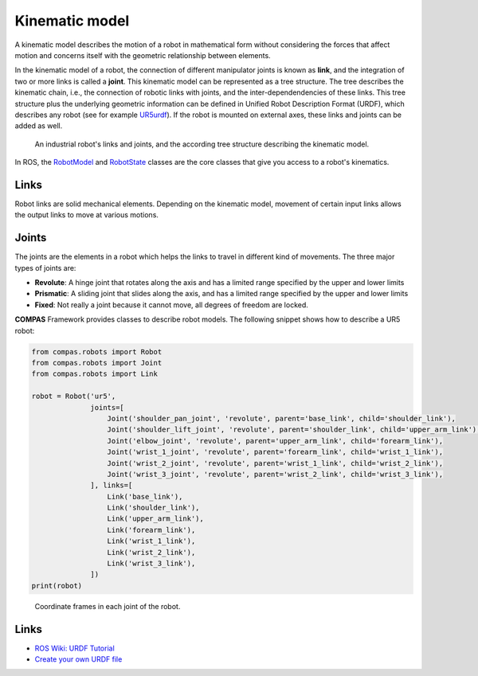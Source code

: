 ********************************************************************************
Kinematic model
********************************************************************************

A kinematic model describes the motion of a robot in mathematical form without
considering the forces that affect motion and concerns itself with the geometric
relationship between elements.

In the kinematic model of a robot, the connection of different manipulator
joints is known as **link**, and the integration of two or more links is called
a **joint**. This kinematic model can be represented as a tree structure. The tree
describes the kinematic chain, i.e., the connection of robotic links with
joints, and the inter-dependendencies of these links. This tree structure plus
the underlying geometric information can be defined in Unified Robot
Description Format (URDF), which describes any robot (see for example
UR5urdf_). If the robot is mounted on external axes, these links and joints
can be added as well.

.. figure:: 03_robot_links_and_joints.jpg
    :figclass: figure
    :class: figure-img img-fluid

    An industrial robot's links and joints, and the according tree structure
    describing the kinematic model.

.. Actually it would be good to have here a robot on a linear axis...

In ROS, the RobotModel_ and RobotState_ classes are the core classes that
give you access to a robot's kinematics.

.. _RobotModel: https://docs.ros.org/kinetic/api/moveit_core/html/classmoveit_1_1core_1_1RobotModel.html
.. _RobotState: https://docs.ros.org/kinetic/api/moveit_core/html/classmoveit_1_1core_1_1RobotState.html
.. _UR5urdf: https://github.com/ros-industrial/universal_robot/blob/kinetic-devel/ur_description/urdf/ur5.urdf.xacro

Links
==================
Robot links are solid mechanical elements. Depending on the kinematic model, movement
of certain input links allows the output links to move at various motions.

Joints
==================
The joints are the elements in a robot which helps the links to travel in different
kind of movements. The three major types of joints are:

* **Revolute**: A hinge joint that rotates along the axis and has a limited range specified by the upper and lower limits
* **Prismatic**: A sliding joint that slides along the axis, and has a limited range specified by the upper and lower limits
* **Fixed**: Not really a joint because it cannot move, all degrees of freedom are locked.


**COMPAS** Framework provides classes to describe robot models. The following snippet shows how to describe a UR5 robot:

.. code-block:: python

    from compas.robots import Robot
    from compas.robots import Joint
    from compas.robots import Link

    robot = Robot('ur5',
                  joints=[
                      Joint('shoulder_pan_joint', 'revolute', parent='base_link', child='shoulder_link'),
                      Joint('shoulder_lift_joint', 'revolute', parent='shoulder_link', child='upper_arm_link'),
                      Joint('elbow_joint', 'revolute', parent='upper_arm_link', child='forearm_link'),
                      Joint('wrist_1_joint', 'revolute', parent='forearm_link', child='wrist_1_link'),
                      Joint('wrist_2_joint', 'revolute', parent='wrist_1_link', child='wrist_2_link'),
                      Joint('wrist_3_joint', 'revolute', parent='wrist_2_link', child='wrist_3_link'),
                  ], links=[
                      Link('base_link'),
                      Link('shoulder_link'),
                      Link('upper_arm_link'),
                      Link('forearm_link'),
                      Link('wrist_1_link'),
                      Link('wrist_2_link'),
                      Link('wrist_3_link'),
                  ])
    print(robot)


.. figure:: 03_robot_model.jpg
    :figclass: figure
    :class: figure-img img-fluid

    Coordinate frames in each joint of the robot.

Links
=====

* `ROS Wiki: URDF Tutorial <https://wiki.ros.org/urdf/Tutorials/Create%20your%20own%20urdf%20file>`_
* `Create your own URDF file <https://www.codemade.io/create-your-own-urdf-file/>`_

